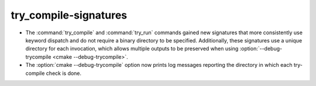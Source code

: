 try_compile-signatures
----------------------

* The :command:`try_compile` and :command:`try_run` commands gained new
  signatures that more consistently use keyword dispatch and do not require a
  binary directory to be specified.  Additionally, these signatures use a
  unique directory for each invocation, which allows multiple outputs to be
  preserved when using :option:`--debug-trycompile <cmake --debug-trycompile>`.

* The :option:`cmake --debug-trycompile` option now prints log messages
  reporting the directory in which each try-compile check is done.
